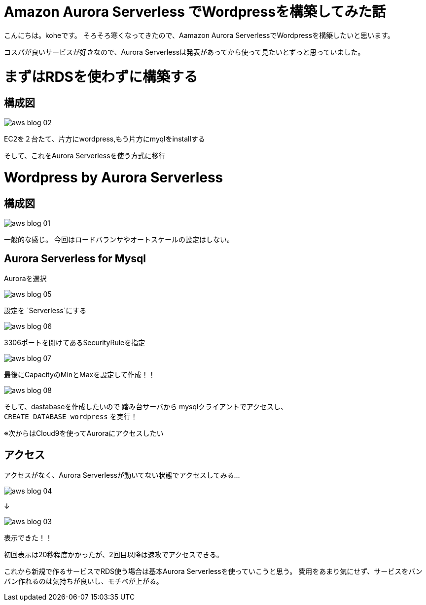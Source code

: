 = Amazon Aurora Serverless でWordpressを構築してみた話
:hp-alt-title: vr_programing
:hp-tags: kohe, aws, aurora, serverless

こんにちは。koheです。
そろそろ寒くなってきたので、Aamazon Aurora ServerlessでWordpressを構築したいと思います。

コスパが良いサービスが好きなので、Aurora Serverlessは発表があってから使って見たいとずっと思っていました。

# まずはRDSを使わずに構築する
## 構成図

image::/images/kohe/aws_blog_02.png[]

EC2を２台たて、片方にwordpress,もう片方にmyqlをinstallする


そして、これをAurora Serverlessを使う方式に移行

# Wordpress by Aurora Serverless
## 構成図


image::/images/kohe/aws_blog_01.png[]

一般的な感じ。
今回はロードバランサやオートスケールの設定はしない。

## Aurora Serverless for Mysql

Auroraを選択

image::/images/kohe/aws_blog_05.png[]
設定を `Serverless`にする

image::/images/kohe/aws_blog_06.png[]
3306ポートを開けてあるSecurityRuleを指定

image::/images/kohe/aws_blog_07.png[]

最後にCapacityのMinとMaxを設定して作成！！

image::/images/kohe/aws_blog_08.png[]



そして、dastabaseを作成したいので
踏み台サーバから mysqlクライアントでアクセスし、 +
`CREATE DATABASE wordpress`
を実行！

※次からはCloud9を使ってAuroraにアクセスしたい

## アクセス

アクセスがなく、Aurora Serverlessが動いてない状態でアクセスしてみる…

image::/images/kohe/aws_blog_04.png[]

↓

image::/images/kohe/aws_blog_03.png[]

表示できた！！

初回表示は20秒程度かかったが、2回目以降は速攻でアクセスできる。

これから新規で作るサービスでRDS使う場合は基本Aurora Serverlessを使っていこうと思う。
費用をあまり気にせず、サービスをバンバン作れるのは気持ちが良いし、モチベが上がる。

